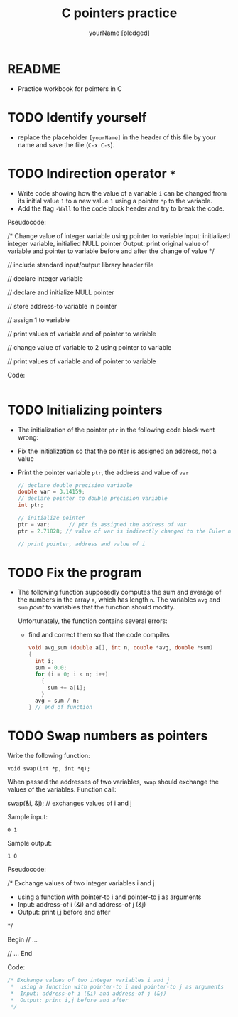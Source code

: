 #+TITLE:C pointers practice
#+AUTHOR: yourName [pledged]
#+STARTUP: overview hideblocks indent
#+OPTIONS: toc:1 num:nil ^:nil
#+PROPERTY: header-args:C :main yes :includes <stdio.h> :exports both :results output :comments both
* README

- Practice workbook for pointers in C

* TODO Identify yourself

- replace the placeholder ~[yourName]~ in the header of this file by
  your name and save the file (~C-x C-s~).

* TODO Indirection operator ~*~

- Write code showing how the value of a variable ~i~ can be changed from
  its initial value ~1~ to a new value ~1~ using a pointer ~*p~ to the
  variable.
- Add the flag ~-Wall~ to the code block header and try to break the
  code.

Pseudocode:
#+begin_example C
/* Change value of integer variable using pointer to variable
   Input: initialized integer variable, initialied NULL pointer
   Output: print original value of variable and pointer to variable
   before and after the change of value  */

 // include standard input/output library header file

 // declare integer variable

 // declare and initialize NULL pointer

 // store address-to variable in pointer

 // assign 1 to variable

 // print values of variable and of pointer to variable

 // change value of variable to 2 using pointer to variable

 // print values of variable and of pointer to variable

 #+end_example

Code:
#+begin_src C

#+end_src

* TODO Initializing pointers

- The initialization of the pointer ~ptr~ in the following code
  block went wrong:
- Fix the initialization so that the pointer is assigned an
  address, not a value
- Print the pointer variable ~ptr~, the address and value of ~var~

  #+begin_src C
    // declare double precision variable
    double var = 3.14159;
    // declare pointer to double precision variable
    int ptr;

    // initialize pointer
    ptr = var;      // ptr is assigned the address of var
    ptr = 2.71828; // value of var is indirectly changed to the Euler number

    // print pointer, address and value of i

  #+end_src

* TODO Fix the program

- The following function supposedly computes the sum and average of
  the numbers in the array ~a~, which has length ~n~. The variables ~avg~
  and ~sum~ /point/ to variables that the function should modify.

  Unfortunately, the function contains several errors:
  - find and correct them so that the code compiles

  #+name: sum1
  #+begin_src C :results silent
    void avg_sum (double a[], int n, double *avg, double *sum)
    {
      int i;
      sum = 0.0;
      for (i = 0; i < n; i++)
        {
          sum += a[i];
        }
      avg = sum / n;
    } // end of function
  #+end_src

* TODO Swap numbers as pointers

Write the following function:
#+begin_example
void swap(int *p, int *q);
#+end_example
When passed the addresses of two variables, ~swap~ should exchange the
values of the variables. Function call:
#+begin_example C
swap(&i, &j); // exchanges values of i and j
#+end_example

Sample input:
#+begin_example
0 1
#+end_example
Sample output:
#+begin_example
1 0
#+end_example

Pseudocode:
#+begin_example C
   /* Exchange values of two integer variables i and j
    * using a function with pointer-to i and pointer-to j as arguments
    *  Input: address-of i (&i) and address-of j (&j)
    *  Output: print i,j before and after
    */

    Begin
       // ...

       // ...
    End
#+end_example

Code:
#+begin_src C
  /* Exchange values of two integer variables i and j
   ,*  using a function with pointer-to i and pointer-to j as arguments
   ,*  Input: address-of i (&i) and address-of j (&j)
   ,*  Output: print i,j before and after
   ,*/

#+end_src
